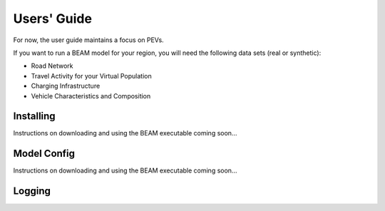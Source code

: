 
Users' Guide
=================

For now, the user guide maintains a focus on PEVs. 

If you want to run a BEAM model for your region, you will need the following data sets (real or synthetic):

* Road Network
* Travel Activity for your Virtual Population
* Charging Infrastructure
* Vehicle Characteristics and Composition


Installing
^^^^^^^^^^

Instructions on downloading and using the BEAM executable coming soon... 

Model Config
^^^^^^^^^^^^

Instructions on downloading and using the BEAM executable coming soon... 

Logging
^^^^^^^

